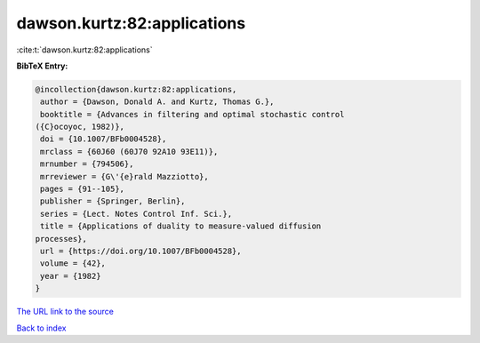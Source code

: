 dawson.kurtz:82:applications
============================

:cite:t:`dawson.kurtz:82:applications`

**BibTeX Entry:**

.. code-block:: bibtex

   @incollection{dawson.kurtz:82:applications,
    author = {Dawson, Donald A. and Kurtz, Thomas G.},
    booktitle = {Advances in filtering and optimal stochastic control
   ({C}ocoyoc, 1982)},
    doi = {10.1007/BFb0004528},
    mrclass = {60J60 (60J70 92A10 93E11)},
    mrnumber = {794506},
    mrreviewer = {G\'{e}rald Mazziotto},
    pages = {91--105},
    publisher = {Springer, Berlin},
    series = {Lect. Notes Control Inf. Sci.},
    title = {Applications of duality to measure-valued diffusion
   processes},
    url = {https://doi.org/10.1007/BFb0004528},
    volume = {42},
    year = {1982}
   }

`The URL link to the source <ttps://doi.org/10.1007/BFb0004528}>`__


`Back to index <../By-Cite-Keys.html>`__
